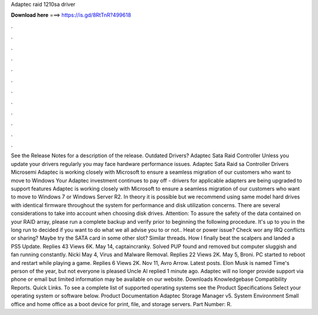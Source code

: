 Adaptec raid 1210sa driver

𝐃𝐨𝐰𝐧𝐥𝐨𝐚𝐝 𝐡𝐞𝐫𝐞 ===> https://is.gd/8RtTnR?499618

.

.

.

.

.

.

.

.

.

.

.

.

See the Release Notes for a description of the release. Outdated Drivers? Adaptec Sata Raid Controller Unless you update your drivers regularly you may face hardware performance issues. Adaptec Sata Raid sa Controller Drivers Microsemi Adaptec is working closely with Microsoft to ensure a seamless migration of our customers who want to move to Windows  Your Adaptec investment continues to pay off - drivers for applicable adapters are being upgraded to support features Adaptec is working closely with Microsoft to ensure a seamless migration of our customers who want to move to Windows 7 or Windows Server R2.
In theory it is possible but we recommend using same model hard drives with identical firmware throughout the system for performance and disk utilization concerns. There are several considerations to take into account when choosing disk drives. Attention: To assure the safety of the data contained on your RAID array, please run a complete backup and verify prior to beginning the following procedure.
It's up to you in the long run to decided if you want to do what we all advise you to or not.. Heat or power issue? Check wor any IRQ conflicts or sharing? Maybe try the SATA card in some other slot? Similar threads. How I finally beat the scalpers and landed a PS5 Update.
Replies 43 Views 6K. May 14, captaincranky. Solved PUP found and removed but computer sluggish and fan running constantly. Nicki May 4, Virus and Malware Removal. Replies 22 Views 2K. May 5, Broni. PC started to reboot and restart while playing a game. Replies 6 Views 2K. Nov 11, Avro Arrow. Latest posts. Elon Musk is named Time's person of the year, but not everyone is pleased Uncle Al replied 1 minute ago. Adaptec will no longer provide support via phone or email but limited information may be available on our website.
Downloads Knowledgebase Compatibility Reports. Quick Links. To see a complete list of supported operating systems see the Product Specifications Select your operating system or software below. Product Documentation Adaptec Storage Manager v5. System Environment Small office and home office as a boot device for print, file, and storage servers. Part Number: R.